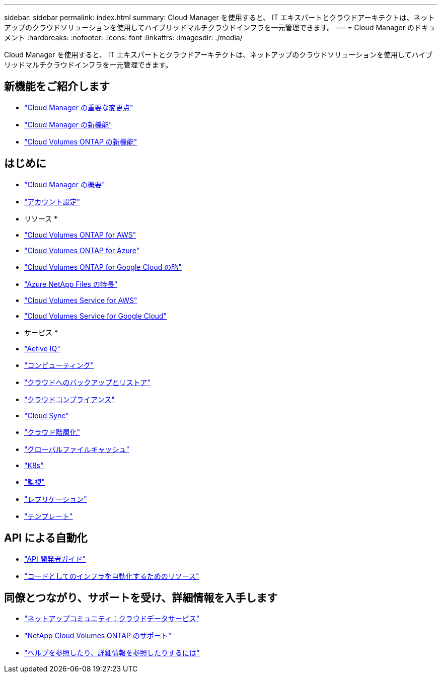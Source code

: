 ---
sidebar: sidebar 
permalink: index.html 
summary: Cloud Manager を使用すると、 IT エキスパートとクラウドアーキテクトは、ネットアップのクラウドソリューションを使用してハイブリッドマルチクラウドインフラを一元管理できます。 
---
= Cloud Manager のドキュメント
:hardbreaks:
:nofooter: 
:icons: font
:linkattrs: 
:imagesdir: ./media/


Cloud Manager を使用すると、 IT エキスパートとクラウドアーキテクトは、ネットアップのクラウドソリューションを使用してハイブリッドマルチクラウドインフラを一元管理できます。



== 新機能をご紹介します

* link:reference_key_changes.html["Cloud Manager の重要な変更点"]
* link:reference_new_occm.html["Cloud Manager の新機能"]
* https://docs.netapp.com/us-en/cloud-volumes-ontap/reference_new_991.html["Cloud Volumes ONTAP の新機能"^]




== はじめに

* link:concept_overview.html["Cloud Manager の概要"]
* link:concept_cloud_central_accounts.html["アカウント設定"]


* リソース *

* link:task_getting_started_aws.html["Cloud Volumes ONTAP for AWS"]
* link:task_getting_started_azure.html["Cloud Volumes ONTAP for Azure"]
* link:task_getting_started_gcp.html["Cloud Volumes ONTAP for Google Cloud の略"]
* link:task_manage_anf.html["Azure NetApp Files の特長"]
* link:task_manage_cvs_aws.html["Cloud Volumes Service for AWS"]
* link:task_manage_cvs_gcp.html["Cloud Volumes Service for Google Cloud"]


* サービス *

* link:task_managing_ontap.html["Active IQ"]
* link:concept_compute.html["コンピューティング"]
* link:concept_backup_to_cloud.html["クラウドへのバックアップとリストア"]
* link:task_getting_started_compliance.html["クラウドコンプライアンス"]
* link:concept_cloud_sync.html["Cloud Sync"]
* link:concept_cloud_tiering.html["クラウド階層化"]
* link:task_gfc_getting_started.html["グローバルファイルキャッシュ"]
* link:task_connecting_kubernetes.html["K8s"]
* link:task_getting_started_monitoring.html["監視"]
* link:task_replicating_data.html["レプリケーション"]
* link:concept_resource_templates.html["テンプレート"]




== API による自動化

* link:api.html["API 開発者ガイド"^]
* link:reference_infrastructure_as_code.html["コードとしてのインフラを自動化するためのリソース"]




== 同僚とつながり、サポートを受け、詳細情報を入手します

* https://community.netapp.com/t5/Cloud-Data-Services/ct-p/CDS["ネットアップコミュニティ：クラウドデータサービス"^]
* https://mysupport.netapp.com/GPS/ECMLS2588181.html["NetApp Cloud Volumes ONTAP のサポート"^]
* link:reference_additional_info.html["ヘルプを参照したり、詳細情報を参照したりするには"]

